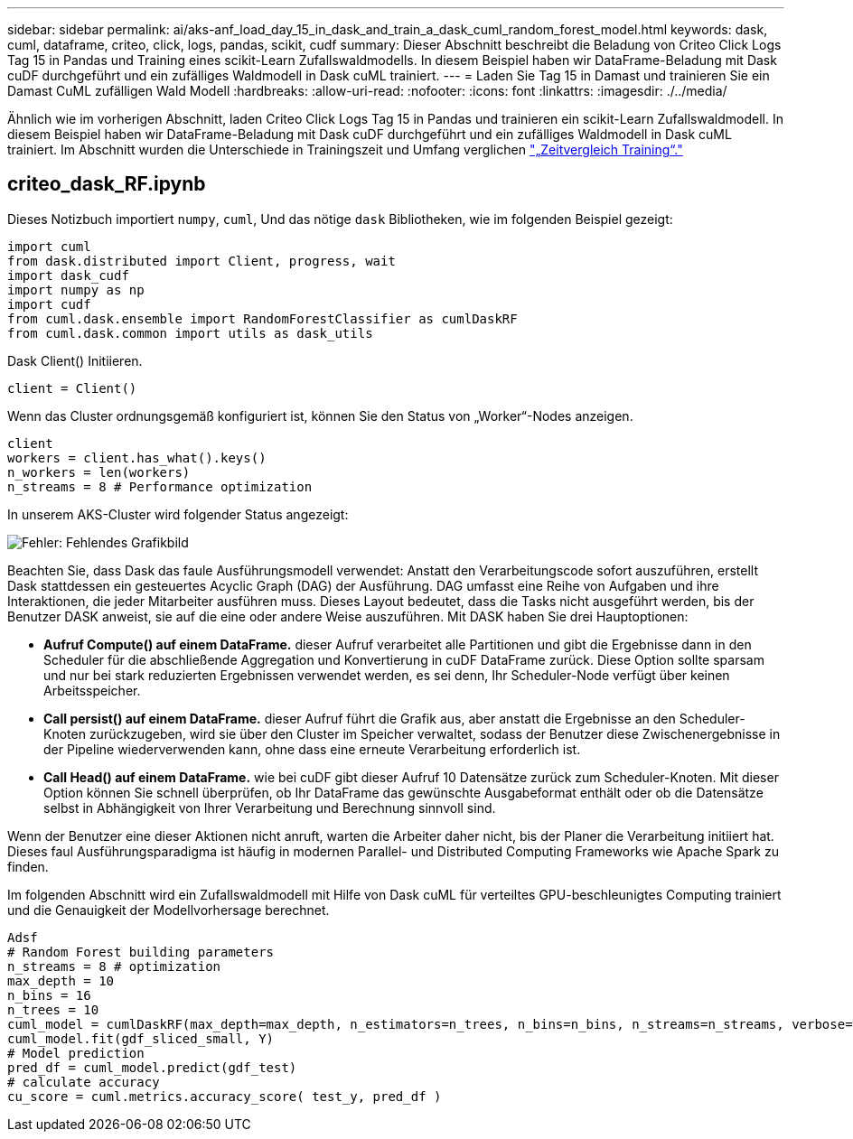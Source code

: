 ---
sidebar: sidebar 
permalink: ai/aks-anf_load_day_15_in_dask_and_train_a_dask_cuml_random_forest_model.html 
keywords: dask, cuml, dataframe, criteo, click, logs, pandas, scikit, cudf 
summary: Dieser Abschnitt beschreibt die Beladung von Criteo Click Logs Tag 15 in Pandas und Training eines scikit-Learn Zufallswaldmodells. In diesem Beispiel haben wir DataFrame-Beladung mit Dask cuDF durchgeführt und ein zufälliges Waldmodell in Dask cuML trainiert. 
---
= Laden Sie Tag 15 in Damast und trainieren Sie ein Damast CuML zufälligen Wald Modell
:hardbreaks:
:allow-uri-read: 
:nofooter: 
:icons: font
:linkattrs: 
:imagesdir: ./../media/


[role="lead"]
Ähnlich wie im vorherigen Abschnitt, laden Criteo Click Logs Tag 15 in Pandas und trainieren ein scikit-Learn Zufallswaldmodell. In diesem Beispiel haben wir DataFrame-Beladung mit Dask cuDF durchgeführt und ein zufälliges Waldmodell in Dask cuML trainiert. Im Abschnitt wurden die Unterschiede in Trainingszeit und Umfang verglichen link:aks-anf_training_time_comparison.html["„Zeitvergleich Training“."]



== criteo_dask_RF.ipynb

Dieses Notizbuch importiert `numpy`, `cuml`, Und das nötige `dask` Bibliotheken, wie im folgenden Beispiel gezeigt:

....
import cuml
from dask.distributed import Client, progress, wait
import dask_cudf
import numpy as np
import cudf
from cuml.dask.ensemble import RandomForestClassifier as cumlDaskRF
from cuml.dask.common import utils as dask_utils
....
Dask Client() Initiieren.

....
client = Client()
....
Wenn das Cluster ordnungsgemäß konfiguriert ist, können Sie den Status von „Worker“-Nodes anzeigen.

....
client
workers = client.has_what().keys()
n_workers = len(workers)
n_streams = 8 # Performance optimization
....
In unserem AKS-Cluster wird folgender Status angezeigt:

image:aks-anf_image12.png["Fehler: Fehlendes Grafikbild"]

Beachten Sie, dass Dask das faule Ausführungsmodell verwendet: Anstatt den Verarbeitungscode sofort auszuführen, erstellt Dask stattdessen ein gesteuertes Acyclic Graph (DAG) der Ausführung. DAG umfasst eine Reihe von Aufgaben und ihre Interaktionen, die jeder Mitarbeiter ausführen muss. Dieses Layout bedeutet, dass die Tasks nicht ausgeführt werden, bis der Benutzer DASK anweist, sie auf die eine oder andere Weise auszuführen. Mit DASK haben Sie drei Hauptoptionen:

* *Aufruf Compute() auf einem DataFrame.* dieser Aufruf verarbeitet alle Partitionen und gibt die Ergebnisse dann in den Scheduler für die abschließende Aggregation und Konvertierung in cuDF DataFrame zurück. Diese Option sollte sparsam und nur bei stark reduzierten Ergebnissen verwendet werden, es sei denn, Ihr Scheduler-Node verfügt über keinen Arbeitsspeicher.
* *Call persist() auf einem DataFrame.* dieser Aufruf führt die Grafik aus, aber anstatt die Ergebnisse an den Scheduler-Knoten zurückzugeben, wird sie über den Cluster im Speicher verwaltet, sodass der Benutzer diese Zwischenergebnisse in der Pipeline wiederverwenden kann, ohne dass eine erneute Verarbeitung erforderlich ist.
* *Call Head() auf einem DataFrame.* wie bei cuDF gibt dieser Aufruf 10 Datensätze zurück zum Scheduler-Knoten. Mit dieser Option können Sie schnell überprüfen, ob Ihr DataFrame das gewünschte Ausgabeformat enthält oder ob die Datensätze selbst in Abhängigkeit von Ihrer Verarbeitung und Berechnung sinnvoll sind.


Wenn der Benutzer eine dieser Aktionen nicht anruft, warten die Arbeiter daher nicht, bis der Planer die Verarbeitung initiiert hat. Dieses faul Ausführungsparadigma ist häufig in modernen Parallel- und Distributed Computing Frameworks wie Apache Spark zu finden.

Im folgenden Abschnitt wird ein Zufallswaldmodell mit Hilfe von Dask cuML für verteiltes GPU-beschleunigtes Computing trainiert und die Genauigkeit der Modellvorhersage berechnet.

....
Adsf
# Random Forest building parameters
n_streams = 8 # optimization
max_depth = 10
n_bins = 16
n_trees = 10
cuml_model = cumlDaskRF(max_depth=max_depth, n_estimators=n_trees, n_bins=n_bins, n_streams=n_streams, verbose=True, client=client)
cuml_model.fit(gdf_sliced_small, Y)
# Model prediction
pred_df = cuml_model.predict(gdf_test)
# calculate accuracy
cu_score = cuml.metrics.accuracy_score( test_y, pred_df )
....